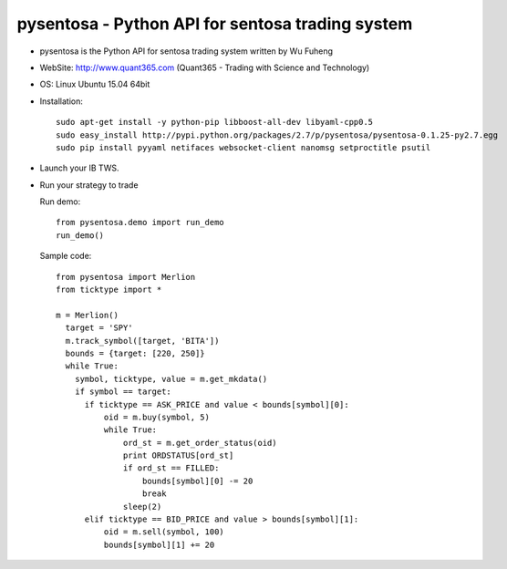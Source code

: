pysentosa - Python API for sentosa trading system
============================================================================================

- pysentosa is the Python API for sentosa trading system written by Wu Fuheng

- WebSite: http://www.quant365.com (Quant365 - Trading with Science and Technology)

- OS: Linux Ubuntu 15.04 64bit

- Installation:

  ::

    sudo apt-get install -y python-pip libboost-all-dev libyaml-cpp0.5
    sudo easy_install http://pypi.python.org/packages/2.7/p/pysentosa/pysentosa-0.1.25-py2.7.egg
    sudo pip install pyyaml netifaces websocket-client nanomsg setproctitle psutil

- Launch your IB TWS.

- Run your strategy to trade

  Run demo:

  ::

    from pysentosa.demo import run_demo
    run_demo()

  Sample code:

  ::

    from pysentosa import Merlion
    from ticktype import *

    m = Merlion()
      target = 'SPY'
      m.track_symbol([target, 'BITA'])
      bounds = {target: [220, 250]}
      while True:
        symbol, ticktype, value = m.get_mkdata()
        if symbol == target:
          if ticktype == ASK_PRICE and value < bounds[symbol][0]:
              oid = m.buy(symbol, 5)
              while True:
                  ord_st = m.get_order_status(oid)
                  print ORDSTATUS[ord_st]
                  if ord_st == FILLED:
                      bounds[symbol][0] -= 20
                      break
                  sleep(2)
          elif ticktype == BID_PRICE and value > bounds[symbol][1]:
              oid = m.sell(symbol, 100)
              bounds[symbol][1] += 20


.. image:: https://d2weczhvl823v0.cloudfront.net/henrywoo/pysentosa/trend.png
   :alt: Bitdeli badge
   :target: https://bitdeli.com/free

